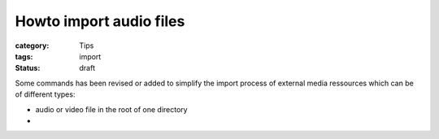 Howto import audio files
########################

:category: Tips
:tags: import
:status: draft

Some commands has been revised or added to simplify the import process of external media ressources which can be of different types:

* audio or video file in the root of one directory
*